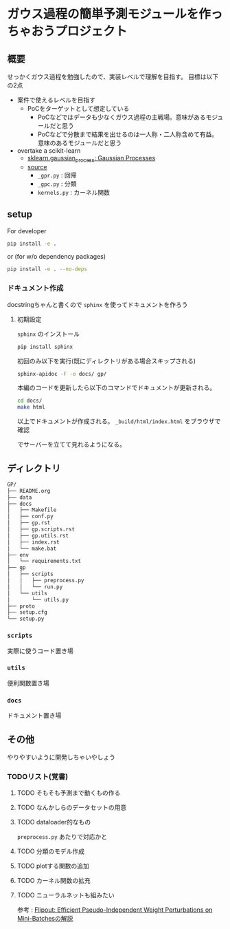 * ガウス過程の簡単予測モジュールを作っちゃおうプロジェクト
** 概要
せっかくガウス過程を勉強したので、実装レベルで理解を目指す。
目標は以下の2点
- 案件で使えるレベルを目指す
  - PoCをターゲットとして想定している
    - PoCなどではデータも少なくガウス過程の主戦場。意味があるモジュールだと思う
    - PoCなどで分散まで結果を出せるのは一人称・二人称含めて有益。意味のあるモジュールだと思う
- overtake a scikit-learn
  - [[https://scikit-learn.org/stable/modules/gaussian_process.html#gaussian-process][sklearn.gaussian_process: Gaussian Processes]]
  - [[https://github.com/scikit-learn/scikit-learn/tree/fd237278e895b42abe8d8d09105cbb82dc2cbba7/sklearn/gaussian_process][source]]
    - ~_gpr.py~ : 回帰
    - ~_gpc.py~ : 分類
    - ~kernels.py~ : カーネル関数
** setup
For developer
#+BEGIN_SRC bash
pip install -e .
#+END_SRC

or (for w/o dependency packages)
#+BEGIN_SRC bash
pip install -e . --no-deps
#+END_SRC
*** ドキュメント作成
docstringちゃんと書くので ~sphinx~ を使ってドキュメントを作ろう
**** 初期設定
~sphinx~ のインストール
 #+BEGIN_SRC bash
pip install sphinx
 #+END_SRC

初回のみ以下を実行(既にディレクトリがある場合スキップされる)
 #+BEGIN_SRC bash
sphinx-apidoc -F -o docs/ gp/
 #+END_SRC

 本編のコードを更新したら以下のコマンドでドキュメントが更新される。
 #+BEGIN_SRC bash
cd docs/
make html
 #+END_SRC

 以上でドキュメントが作成される。
 ~_build/html/index.html~ をブラウザで確認

 でサーバーを立てて見れるようになる。

** ディレクトリ
#+BEGIN_SRC bash
GP/
├── README.org
├── data
├── docs
│   ├── Makefile
│   ├── conf.py
│   ├── gp.rst
│   ├── gp.scripts.rst
│   ├── gp.utils.rst
│   ├── index.rst
│   └── make.bat
├── env
│   └── requirements.txt
├── gp
│   ├── scripts
│   │   ├── preprocess.py
│   │   └── run.py
│   └── utils
│       └── utils.py
├── proto
├── setup.cfg
└── setup.py
#+END_SRC
*** ~scripts~
実際に使うコード置き場
*** ~utils~
便利関数置き場
*** ~docs~
ドキュメント置き場
** その他
 やりやすいように開発しちゃいやしょう
*** TODOリスト(覚書)
**** TODO そもそも予測まで動くもの作る
**** TODO なんかしらのデータセットの用意
**** TODO dataloader的なもの
~preprocess.py~ あたりで対応かと
**** TODO 分類のモデル作成
**** TODO plotする関数の追加
**** TODO カーネル関数の拡充
**** TODO ニューラルネットも組みたい
参考 : [[https://brainpad.atlassian.net/wiki/spaces/~499002829/pages/1346045974/Flipout+Efficient+Pseudo-Independent+Weight+Perturbations+on+Mini-Batches][Flipout: Efficient Pseudo-Independent Weight Perturbations on Mini-Batchesの解説]]
